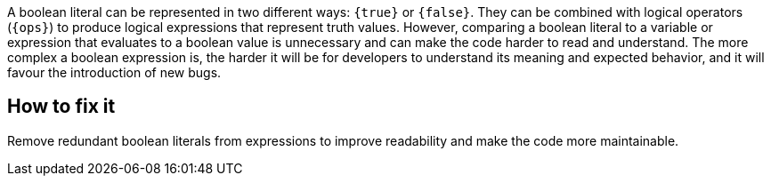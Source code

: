 A boolean literal can be represented in two different ways: `{true}` or `{false}`.
They can be combined with logical operators (`{ops}`) to produce logical expressions that represent truth values.
However, comparing a boolean literal to a variable or expression that evaluates to a boolean value is unnecessary and can make the code harder to read and understand.
The more complex a boolean expression is, the harder it will be for developers to understand its meaning and expected behavior, and it will favour the introduction of new bugs.

ifdef::exceptions[]
=== Exceptions

{exceptions}

endif::[]

== How to fix it

Remove redundant boolean literals from expressions to improve readability and make the code more maintainable.
